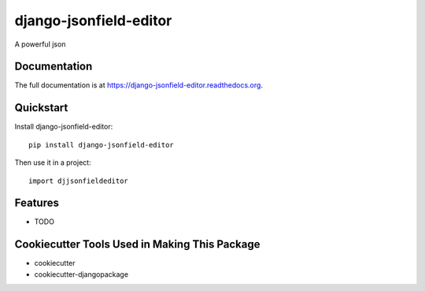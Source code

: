 =============================
django-jsonfield-editor
=============================

.. image:: https://badge.fury.io/py/django-jsonfield-editor.png
    :target: https://badge.fury.io/py/django-jsonfield-editor

.. image:: https://travis-ci.org/glasslion/django-jsonfield-editor.png?branch=master
    :target: https://travis-ci.org/glasslion/django-jsonfield-editor

A powerful json

Documentation
-------------

The full documentation is at https://django-jsonfield-editor.readthedocs.org.

Quickstart
----------

Install django-jsonfield-editor::

    pip install django-jsonfield-editor

Then use it in a project::

    import djjsonfieldeditor

Features
--------

* TODO

Cookiecutter Tools Used in Making This Package
----------------------------------------------

*  cookiecutter
*  cookiecutter-djangopackage
